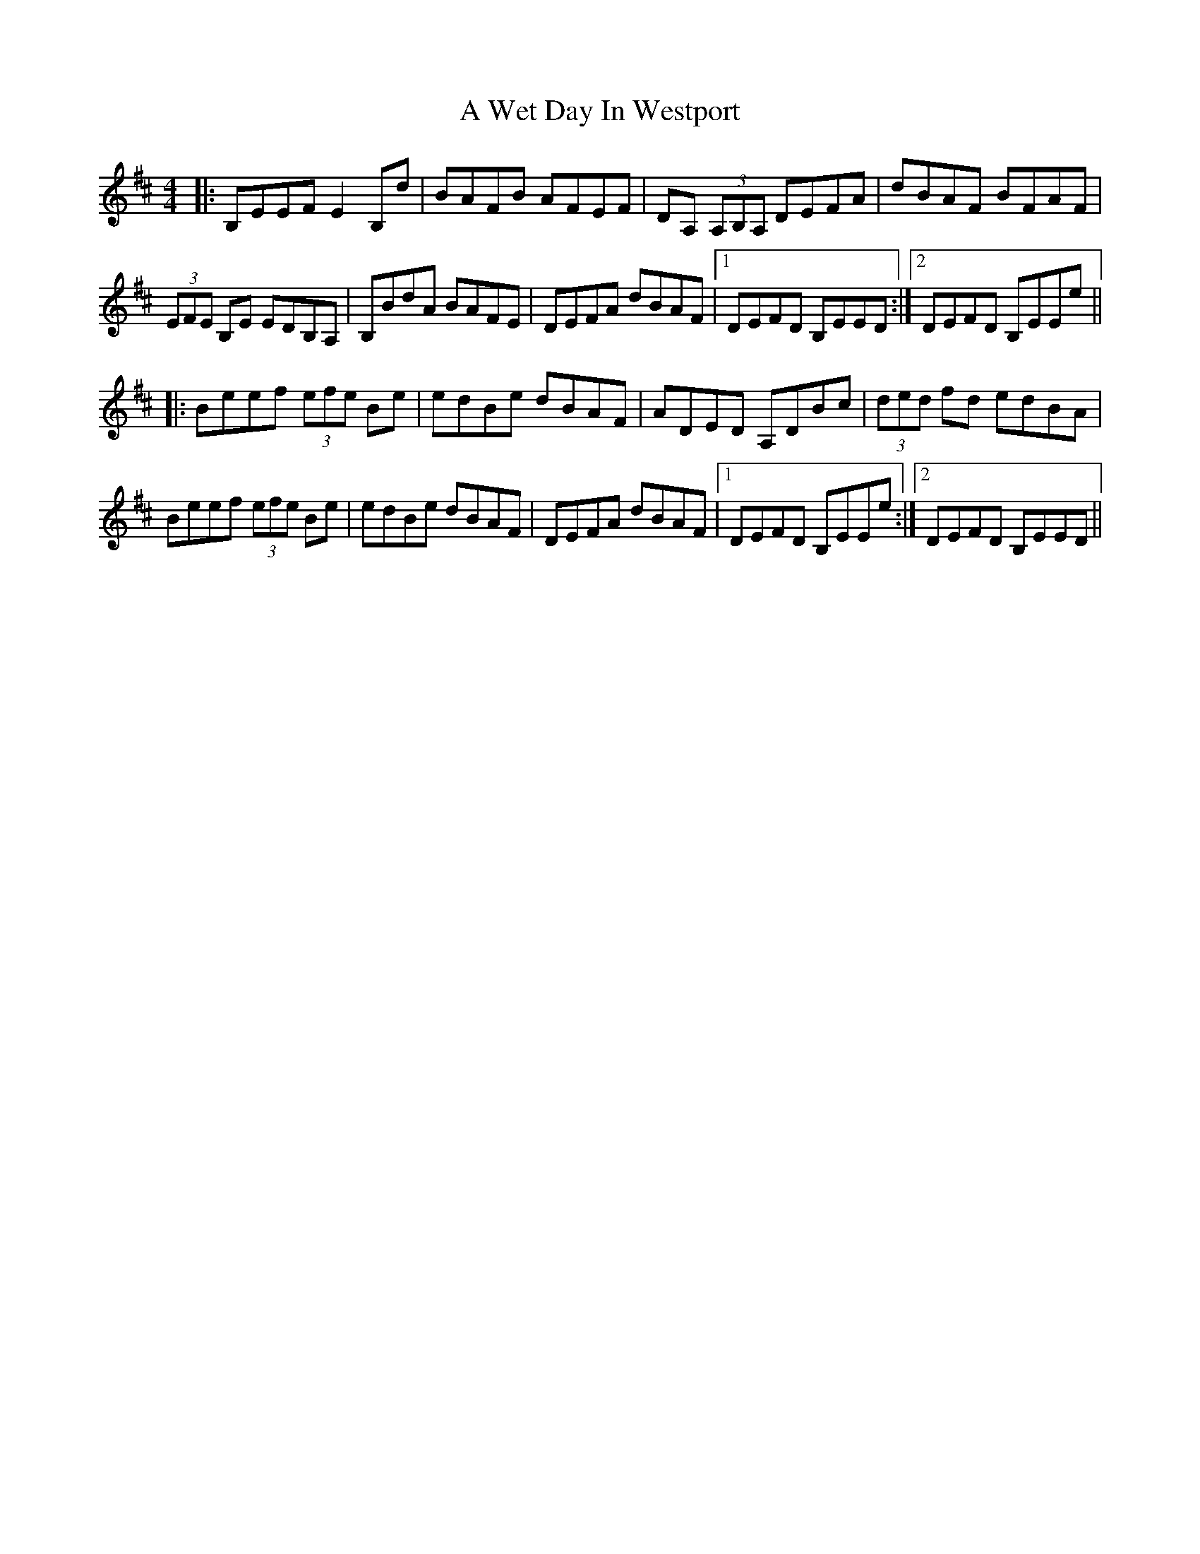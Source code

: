 X: 474
T: A Wet Day In Westport
R: reel
M: 4/4
K: Dmajor
|:B,EEF E2B,d|BAFB AFEF|DA, (3A,B,A, DEFA|dBAF BFAF|
(3EFE B,E EDB,A,|B,BdA BAFE|DEFA dBAF|1 DEFD B,EED:|2 DEFD B,EEe||
|:Beef (3efe Be|edBe dBAF|ADED A,DBc|(3ded fd edBA|
Beef (3efe Be|edBe dBAF|DEFA dBAF|1 DEFD B,EEe:|2 DEFD B,EED||

